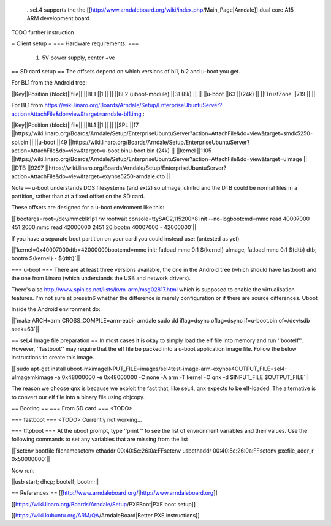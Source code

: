  . seL4 supports the the [[http://www.arndaleboard.org/wiki/index.php/Main_Page|Arndale]] dual core A15 ARM development board.

TODO further instruction

= Client setup =
=== Hardware requirements: ===
 1. 5V power supply, center +ve

== SD card setup ==
The offsets depend on which versions of bl1, bl2 and u-boot you get.

For BL1 from the Android tree:

||Key||Position (block)||file||
||BL1 ||1 || ||
||BL2 (uboot-module) ||31 (8k) || ||
||u-boot ||63 ||(24k) ||
||!TrustZone ||719 || ||


For BL1 from https://wiki.linaro.org/Boards/Arndale/Setup/EnterpriseUbuntuServer?action=AttachFile&do=view&target=arndale-bl1.img
:

||Key||Position (block)||file||
||BL1 ||1 || ||
||SPL ||17 ||https://wiki.linaro.org/Boards/Arndale/Setup/EnterpriseUbuntuServer?action=AttachFile&do=view&target=smdk5250-spl.bin ||
||u-boot ||49 ||https://wiki.linaro.org/Boards/Arndale/Setup/EnterpriseUbuntuServer?action=AttachFile&do=view&target=u-boot.binu-boot.bin (24k) ||
||kernel ||1105 ||https://wiki.linaro.org/Boards/Arndale/Setup/EnterpriseUbuntuServer?action=AttachFile&do=view&target=uImage ||
||DTB ||9297 ||https://wiki.linaro.org/Boards/Arndale/Setup/EnterpriseUbuntuServer?action=AttachFile&do=view&target=exynos5250-arndale.dtb ||


Note — u-boot understands DOS filesystems (and ext2) so uImage, uInitrd and the DTB could be normal files in a partition, rather than at a fixed offset on the SD card.

These offsets are designed for a u-boot enviroment like this:

||`bootargs=root=/dev/mmcblk1p1   rw rootwait console=ttySAC2,115200n8 init --no-logbootcmd=mmc read 40007000 451 2000;mmc read 42000000 2451 20;bootm 40007000 - 42000000`||


If you have a separate boot partition on your card you could instead use: (untested as yet)

||`kernel=0x40007000dtb=42000000bootcmd=mmc init; fatload mmc 0:1 ${kernel} uImage; fatload mmc 0:1 ${dtb} dtb; bootm ${kernel} - ${dtb}`||


=== u-boot ===
There are at least three versions available, the one in the Android tree (which should have fastboot) and the one from Linaro (which understands the USB and network drivers).

There's also http://www.spinics.net/lists/kvm-arm/msg02817.html
which is supposed to enable the virtualisation features.
I'm not sure at presetn6 whether the difference is merely configuration or if there are source differences.
Uboot

Inside the Android environment do:

||`make ARCH=arm CROSS_COMPILE=arm-eabi- arndale sudo dd iflag=dsync oflag=dsync if=u-boot.bin of=/dev/sdb seek=63`||


== seL4 Image file preparation ==
In most cases it is okay to simply load the elf file into memory and run ''bootelf''. However, ''fastboot'' may require that the elf file be packed into a u-boot application image file. Follow the below instructions to create this image.

||`sudo apt-get install uboot-mkimageINPUT_FILE=images/sel4test-image-arm-exynos4OUTPUT_FILE=sel4-uImagemkimage -a 0x48000000 -e 0x48000000 -C none -A arm -T kernel -O qnx -d $INPUT_FILE $OUTPUT_FILE`||


The reason we choose qnx is because we exploit the fact that, like seL4, qnx expects to be elf-loaded. The alternative is to convert our elf file into a binary file using objcopy.

== Booting ==
=== From SD card ===
<TODO>

=== fastboot ===
<TODO> Currently not working...

=== tftpboot ===
At the uboot prompt, type ''print '' to see the list of environment variables and their values. Use the following commands to set any variables that are missing from the list

||`setenv bootfile filenamesetenv ethaddr 00:40:5c:26:0a:FFsetenv usbethaddr 00:40:5c:26:0a:FFsetenv pxefile_addr_r 0x50000000`||


Now run:

||usb start; dhcp; bootelf; bootm;||

== References ==
[[http://www.arndaleboard.org/|http://www.arndaleboard.org]]

[[https://wiki.linaro.org/Boards/Arndale/Setup/PXEBoot|PXE boot setup]]

[[https://wiki.kubuntu.org/ARM/QA/ArndaleBoard|Better PXE instructions]]
